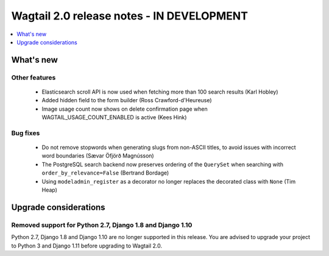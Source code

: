 ==========================================
Wagtail 2.0 release notes - IN DEVELOPMENT
==========================================

.. contents::
    :local:
    :depth: 1


What's new
==========

Other features
~~~~~~~~~~~~~~

 * Elasticsearch scroll API is now used when fetching more than 100 search results (Karl Hobley)
 * Added hidden field to the form builder (Ross Crawford-d'Heureuse)
 * Image usage count now shows on delete confirmation page when WAGTAIL_USAGE_COUNT_ENABLED is active (Kees Hink)


Bug fixes
~~~~~~~~~

 * Do not remove stopwords when generating slugs from non-ASCII titles, to avoid issues with incorrect word boundaries (Sævar Öfjörð Magnússon)
 * The PostgreSQL search backend now preserves ordering of the ``QuerySet`` when searching with ``order_by_relevance=False`` (Bertrand Bordage)
 * Using ``modeladmin_register`` as a decorator no longer replaces the decorated class with ``None`` (Tim Heap)


Upgrade considerations
======================

Removed support for Python 2.7, Django 1.8 and Django 1.10
~~~~~~~~~~~~~~~~~~~~~~~~~~~~~~~~~~~~~~~~~~~~~~~~~~~~~~~~~~

Python 2.7, Django 1.8 and Django 1.10 are no longer supported in this release. You are advised to upgrade your project to Python 3 and Django 1.11 before upgrading to Wagtail 2.0.
